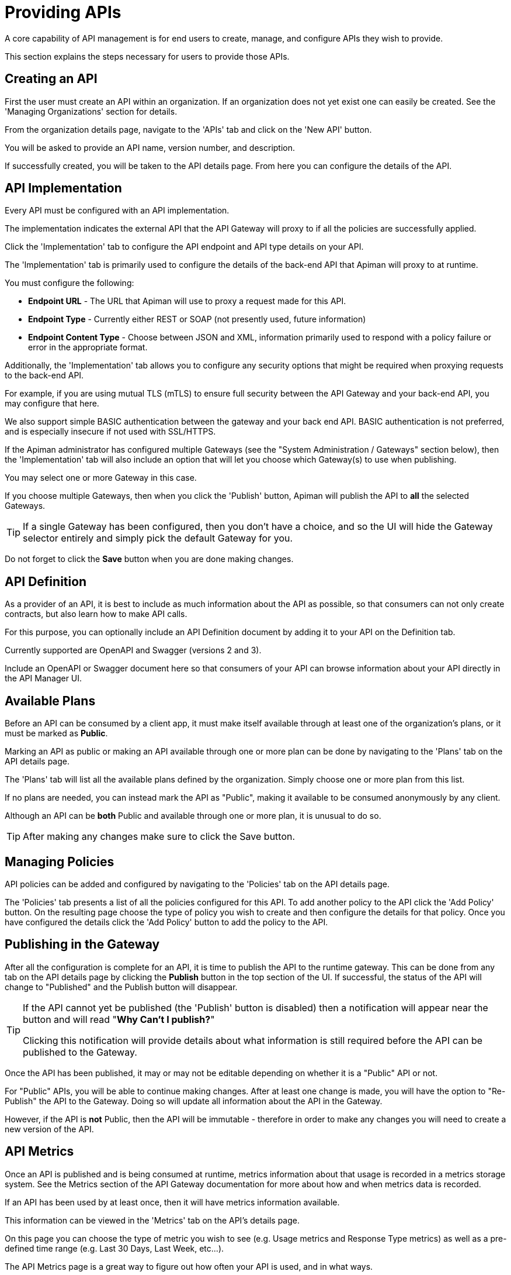 = Providing APIs

A core capability of API management is for end users to create, manage, and configure APIs they wish to provide.

This section explains the steps necessary for users to provide those APIs.

== Creating an API

First the user must create an API within an organization.
If an organization does not yet exist one can easily be created.
See the 'Managing Organizations' section for details.

From the organization details page, navigate to the 'APIs' tab and click on the 'New API' button.

You will be asked to provide an API name, version number, and description.

If successfully created, you will be taken to the API details page.
From here you can configure the details of the API.

== API Implementation

Every API must be configured with an API implementation.

The implementation indicates the external API that the API Gateway will proxy to if all the policies are successfully applied.

Click the 'Implementation' tab to configure the API endpoint and API type details on your API.

The 'Implementation' tab is primarily used to configure the details of the back-end API that Apiman will proxy to at runtime.

You must configure the following:

* *Endpoint URL* - The URL that Apiman will use to proxy a request made for this API.
* *Endpoint Type* - Currently either REST or SOAP (not presently used, future information)
* *Endpoint Content Type* - Choose between JSON and XML, information primarily used to respond with a policy failure or error in the appropriate format.

Additionally, the 'Implementation' tab allows you to configure any security options that might be required when proxying requests to the back-end API.

For example, if you are using mutual TLS (mTLS) to ensure full security between the API Gateway and your back-end API, you may configure that here.

We also support simple BASIC authentication between the gateway and your back end API.
BASIC authentication is not preferred, and is especially insecure if not used with SSL/HTTPS.

If the Apiman administrator has configured multiple Gateways (see the "System Administration / Gateways" section below), then the 'Implementation' tab will also include an option that will let you choose which Gateway(s) to use when publishing.

You may select one or more Gateway in this case.

If you choose multiple Gateways, then when you click the 'Publish' button, Apiman will publish the API to *all* the selected Gateways.

TIP: If a single Gateway has been configured, then you don't have a choice, and so the UI
will hide the Gateway selector entirely and simply pick the default Gateway for you.

Do not forget to click the *Save* button when you are done making changes.

== API Definition

As a provider of an API, it is best to include as much information about the API as possible, so that consumers can not only create contracts, but also learn how to make API calls.

For this purpose, you can optionally include an API Definition document by adding it to your API on the Definition tab.

Currently supported are OpenAPI and Swagger (versions 2 and 3).

Include an OpenAPI or Swagger document here so that consumers of your API can browse information about your API directly in the API Manager UI.

== Available Plans

Before an API can be consumed by a client app, it must make itself available through at least one of the organization's plans, or it must be marked as *Public*.

Marking an API as public or making an API available through one or more plan can be done by navigating to the 'Plans' tab on the API details page.

The 'Plans' tab will list all the available plans defined by the organization.
Simply choose one or more plan from this list.

If no plans are needed, you can instead mark the API as "Public", making it available to be consumed anonymously by any client.

Although an API can be *both* Public and available through one or more plan, it is unusual to do so.

TIP: After making any changes make sure to click the Save button.

== Managing Policies

API policies can be added and configured by navigating to the 'Policies' tab on the API details page.

The 'Policies' tab presents a list of all the policies configured for this API.
To add another policy to the API click the 'Add Policy' button.
On the resulting page choose the type of policy you wish to create and then configure the details for that policy.
Once you have configured the details click the 'Add Policy' button to add the policy to the API.

== Publishing in the Gateway

After all the configuration is complete for an API, it is time to publish the API to the runtime gateway.
This can be done from any tab on the API details page by clicking  the *Publish* button in
the top section of the UI.
If successful, the status of the API will change to "Published" and the Publish button will disappear.

[TIP]
====
If the API cannot yet be published (the 'Publish' button is disabled) then a notification will appear near the button and will read "*Why Can't I publish?*"

Clicking this notification will provide details about what information is still required before the API can be published to the Gateway.
====

Once the API has been published, it may or may not be editable depending on whether it is a "Public" API or not.

For "Public" APIs, you will be able to continue making changes.
After at least one change is made, you will have the option to "Re-Publish" the API to the Gateway.
Doing so will update all information about the API in the Gateway.

However, if the API is *not* Public, then the API will be immutable - therefore in order to make any changes you will need to create a new version of the API.

== API Metrics

Once an API is published and is being consumed at runtime, metrics information about that usage is recorded in a metrics storage system.
See the Metrics section of the API Gateway documentation for more about how and when metrics data is recorded.

If an API has been used by at least once, then it will have metrics information available.

This information can be viewed in the 'Metrics' tab on the API's details page.

On this page you can choose the type of metric you wish to see (e.g. Usage metrics and Response Type metrics) as well as a pre-defined time range (e.g. Last 30 Days, Last Week, etc...).

The API Metrics page is a great way to figure out how often your API is used, and in what
ways.

== Importing API(s)

As an alternative to manually creating and configuring an API, Apiman also supports importing an API from a globally configured API Catalog.

[TIP]
====
The API Catalog is configured by the Apiman system administrator/installer.

See the installation guide for more information about how to configure a custom API Catalog.
====

An API can be imported into Apiman in one of two ways.

* First, from the Organization's "APIs" tab you can click the down-arrow next to the "New API" button and choose the "Import API(s)" option.

* This results in a wizard that will guide you through importing one or more API from the catalog into the Organization.

* This wizard will allow you to search for, find, and select multiple APIs.

* It will then walk you through choosing your Plans or making the APIs "Public".

* Once all the wizard pages are completed, you can then import the API(s).

TIP: The Import API(s) wizard above is the only way to import multiple APIs at the same time.

Another option for importing an API from the catalog is to use the API Catalog Browser UI.

* This can be found by clicking the "Browse available/importable APIs" link on the API Manager Dashboard.

* This link will open the catalog browser, allowing you to search for APIs to
import.

* The catalog browser is a friendlier interface, but only allows you to import a
single API at a time.
